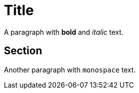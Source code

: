 = Title

A paragraph with *bold* and _italic_ text.

== Section

Another paragraph with `monospace` text.